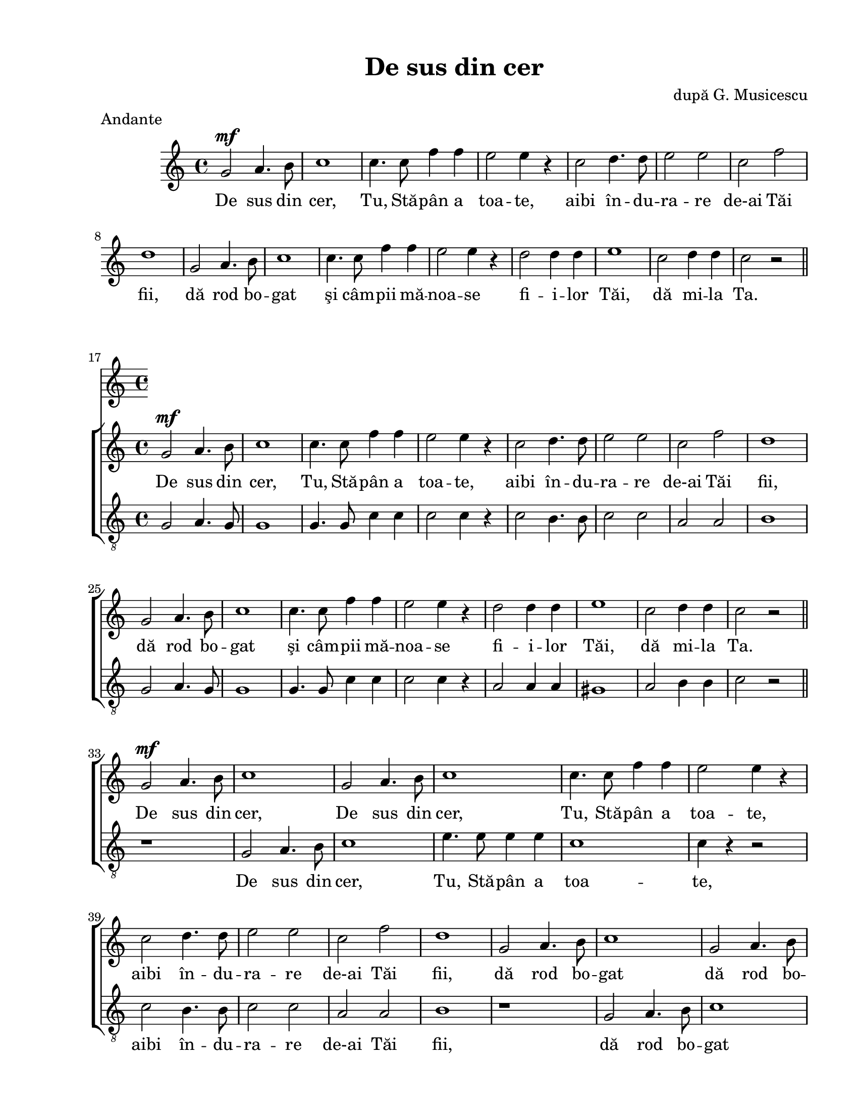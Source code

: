 \version "2.12.3"

\paper {
  #(set-paper-size "letter")
  left-margin = 1\in
  line-width = 7\in
  print-page-number = false
  top-margin = 0.5\in
  bottom-margin = 0.5\in
}

% diacritice: ă â î ş ţ

\header {
  title = "De sus din cer"
  composer = "după G. Musicescu"
  tagline = ""
  meter = "Andante"
}

global = {
  \key c \major
  \time 4/4
  \autoBeamOff
  \set Staff.midiInstrument = "clarinet"
}

stanzaOneWomen = \lyricmode {
  %\set stanza = ""
  De sus din cer, Tu, Stă -- pân a toa -- te, aibi în -- du -- ra -- re de-ai 
  Tăi fii, dă rod bo -- gat şi câm -- pii mă -- noa -- se fi -- i -- lor Tăi, 
  dă mi -- la Ta.
}

stanzaOneMen = \lyricmode {
  \skip 1 \skip 1 \skip 1 \skip 1 \skip 1 \skip 1 \skip 1 \skip 1 \skip 1
  \skip 1 \skip 1 \skip 1 \skip 1 \skip 1 \skip 1 \skip 1 \skip 1 \skip 1
  \skip 1 \skip 1 \skip 1 \skip 1 \skip 1 \skip 1 \skip 1 \skip 1 \skip 1
  \skip 1 \skip 1 \skip 1 \skip 1 \skip 1 \skip 1 \skip 1 \skip 1 \skip 1
}

stanzaTwoWomen = \lyricmode {
  %\set stanza = ""
  De sus din cer, De sus din cer, Tu, Stă -- pân a toa -- te, aibi în -- du -- 
  ra -- re de-ai Tăi fii, dă rod bo -- gat dă rod bo -- gat şi câm -- pii mă -- 
  noa -- se fi -- i -- lor Tăi, dă mi -- la Ta.
}

stanzaTwoMen = \lyricmode {
  %\set stanza = ""
  De sus din cer, Tu, Stă -- pân a toa -- te, aibi în -- du -- ra -- re
  de-ai Tăi fii, dă rod bo -- gat şi câm -- pii mă -- noa -- se 
  fi -- i -- lor Tăi, dă mi -- la Ta.
}

womenMusicOne = \relative c'' {
  g2^\mf a4. b8 | c1 | c4. c8 f4 f4 | e2 e4 r4 | c2 d4. d8 | e2 e2 | c2 f2 | d1
  | g,2 a4. b8 | c1 | c4. c8 f4 f4 | e2 e4 r4 | d2 d4 d4 | e1 | c2 d4 d4 | c2 
  r2 \bar"||" \break
}

womenMusicTwo = \relative c'' {
  g2^\mf a4. b8 | c1 | g2 a4. b8 | c1 | c4. c8 f4 f4 | e2 e4 r4 | c2 d4. d8 | 
  e2 e2 | c2 f2 | d1 | g,2 a4. b8 | c1 | g2 a4. b8 | c1 | c4. c8 f4 f4 | 
  e2 e4 r4 | d2 d4 d4 | e1 | c2 d4 d4 | c2 r2 \bar"|."
}

menMusicOne = \relative c' {
  g2 a4. g8 | g1 | g4. g8 c4 c4 | c2 c4 r4 | c2 b4. b8 | c2 c2 | a2 a2 | b1
  | g2 a4. g8 | g1 | g4. g8 c4 c4 | c2 c4 r4 | a2 a4 a4 | gis1 | a2 b4 b4 | c2
  r2 \bar"||"
}  	

menMusicTwo = \relative c' {
  r1 | g2 a4. b8 | c1 | e4. e8 e4 e4 | c1 | c4 r4 r2 | c2 b4. b8 | c2 c2 | 
  a2 a2 | b1 | r1 | g2 a4. b8 | c1 | e4. e8 e4 e4 | c1 | c4 r4 r2 | a2 a4 a4 |
  gis1 | a2 b4 b4 | c2
  r2 \bar"|."
}  	

myScoreIntro = \new Score <<
  \new ChoirStaff <<
    \new Staff <<
    \set Staff.midiMinimumVolume = #1.0
    \new Voice { \global \womenMusicOne }
    \addlyrics { \stanzaOneWomen }
    >>
  >>
>>

myScorePoly = \new Score <<
   \set Score.currentBarNumber = #17
   \bar ""
   \new ChoirStaff <<
    \new Staff <<
    \set Staff.midiMinimumVolume = #1.0
    \new Voice { \global \womenMusicOne \womenMusicTwo }
    \addlyrics { \stanzaOneWomen \stanzaTwoWomen }
    
    \new Staff <<
    \clef "G_8"
    \new Voice { \global \menMusicOne \menMusicTwo }
    \addlyrics { \stanzaOneMen \stanzaTwoMen }
    >>
    >>
  >>
>>

\score {
  \myScoreIntro
  \layout { }
}

\score {
  \myScorePoly
  \layout { indent = 0\in }
}

midiOutput = \midi {
  \context {
    \Score tempoWholesPerMinute = #(ly:make-moment 160 4)
  }
  \context {
    \Voice
    \remove "Dynamic_performer"
  }
}

\score {
  \unfoldRepeats
  \myScorePoly
  \midi { \midiOutput }
}

\score {
  \unfoldRepeats
  \new Voice { \global \womenMusicOne \womenMusicTwo }
  \midi { \midiOutput }
}

\score {
  \unfoldRepeats
  \new Voice { \global \menMusicOne \menMusicTwo}
  \midi { \midiOutput }
}

